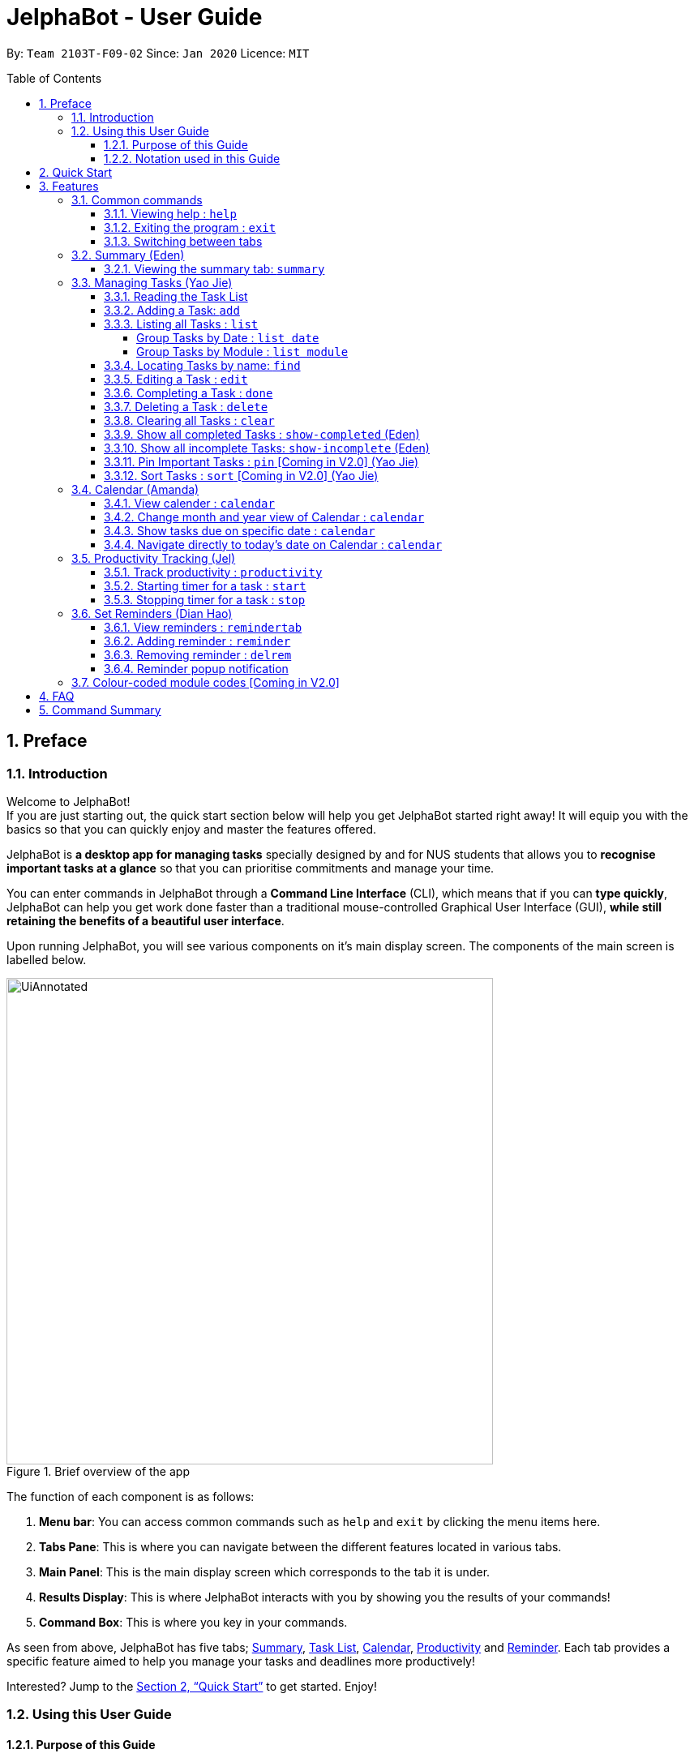 = JelphaBot - User Guide
:site-section: UserGuide
:toc:
:toc-title: Table of Contents
:toclevels: 4
:toc-placement: macro
:sectnums:
:imagesDir: images
:stylesDir: stylesheets
:xrefstyle: full
:experimental:
:icons: font
ifdef::env-github[]
:tip-caption: :bulb:
:note-caption: :information_source:
:important-caption: :heavy_exclamation_mark:
endif::[]
:repoURL: https://github.com/AY1920S2-CS2103T-F09-2/main

By: `Team 2103T-F09-02`      Since: `Jan 2020`      Licence: `MIT`

<<<
toc::[]
<<<

== Preface

=== Introduction

Welcome to JelphaBot! +
If you are just starting out, the quick start section below will help you get JelphaBot started right away!
It will equip you with the basics so that you can quickly enjoy and master the features offered.

JelphaBot is *a desktop app for managing tasks* specially designed by and for NUS students that allows you to *recognise important tasks at a glance* so that you can prioritise commitments and manage your time.

You can enter commands in JelphaBot through a *Command Line Interface* (CLI), which means that if you can *type quickly*, JelphaBot can help you get work done faster than a traditional mouse-controlled Graphical User Interface (GUI), *while still retaining the benefits of a beautiful user interface*.

Upon running JelphaBot, you will see various components on it's main display screen.
The components of the main screen is labelled below.

[.text-center]
.Brief overview of the app
image::ug_figures/UiAnnotated.png[width="600"]

<<<

The function of each component is as follows:

. *Menu bar*: You can access common commands such as `help` and `exit` by clicking the menu items here.
. *Tabs Pane*: This is where you can navigate between the different features located in various tabs.
. *Main Panel*: This is the main display screen which corresponds to the tab it is under.
. *Results Display*: This is where JelphaBot interacts with you by showing you the results of your commands!
. *Command Box*: This is where you key in your commands.

As seen from above, JelphaBot has five tabs; <<Summary (Eden), Summary>>, <<Managing Tasks (Yao Jie), Task List>>, <<Calendar (Amanda), Calendar>>, <<Productivity Tracking (Jel), Productivity>> and <<Set Reminders (Dian Hao), Reminder>>.
Each tab provides a specific feature aimed to help you manage your tasks and deadlines more productively!

Interested?
Jump to the <<Quick Start>> to get started.
Enjoy!

=== Using this User Guide

==== Purpose of this Guide

This User Guide is filled with information to help you set up and make the best out of you very own JelphaBot!
You will be able to learn more about the commands that are available for you, together with examples of how they are used.
These commands are also consolidated under <<Command Summary, this section>> for your convenience.

[[hyperlink]]
==== Notation used in this Guide

To aid in your understanding throughout this User Guide, you may find below the different symbols and formatting used throughout this guide.

.Common symbols used throughout this guide.
[width="100%",cols="^40%,<60%,options="header",]
|=======================================================================
|*Symbol* | *What does it mean?*
a| `command` | Command that can be typed into the command box
a| kbd:[Key] | A Key that you should press on your keyboard
ifdef::env-github[]
| :bulb: | Tips and tricks that might be useful
| :information_source: | Additional information that is good to know
| :heavy_exclamation_mark: | Important pointers to take note of
a| <<hyperlink>> | Link to another section or website
endif::[]
ifndef::env-github[]
a|TIP: {blank}| Tips and tricks that might be useful
a|NOTE: {blank}| Additional information that is good to know
a|IMPORTANT: {blank}| Important pointers to take note
a| <<hyperlink, link>> | Link to another section or website
endif::[]
// also known as TIP, NOTE, IMPORTANT
|=======================================================================

<<<

== Quick Start

. Ensure you have Java `11` or above installed in your Computer.
. Download the latest `jelphabot.jar` link:{repoURL}/releases[here].
. Copy the file to the folder you want to use as JelphaBot's home folder.
+
[NOTE]
This is important because it decides where your information is saved! +
Ensure that JelphaBot has write permissions to that folder.
. Double-click the file to start the app.
The GUI should appear in a few seconds. +
JelphaBot should initialize with a sample list of tasks as shown in the following diagram.
+
[.text-center]
.Expected result after running JelphaBot
image::ug_figures/Ui.png[width="600"]
+
[NOTE]
The sample list of tasks helps test if you installed JelphaBot correctly! +
If you do not see this, please try deleting JelphaBot and its accompanying files and folders and repeat steps 2 to 4.
+
<<<
+
. Type a command in the command box and press kbd:[Enter] to execute it. +
e.g. typing *`help`* and pressing kbd:[Enter] will open the help window.
. Some example commands you can try:

* `add d/Assignment 1 dt/10-Mar-2020 23 59 m/CS2103T` : +
adds a task with description "Assignment 1" to the task list.
* `list` : lists all tasks.
* `delete 1` : deletes the 1st task shown in the current list.
* `exit` : exits the app.
+
[TIP]
You can use the kbd:[UP] and kbd:[DOWN] keys to view your last entered commands, +
and kbd:[Ctrl] + kbd:[Tab] to nagivate to the next tab quickly!

. Refer to <<Features>> to learn about how each command can help you. +
A summarized list of commands is available <<Command Summary, here>>.

<<<

== Features

In this section, you can find details about the commands that JelphaBot supports.
These include the function of the command, its format, and example usages. +
For easier naviagation, this guide will go through features according to the order of tabs shown on the User Interface.

=== Common commands

==== Viewing help : `help`

If you can't recall the command you need, you can enter the `help` command in any panel. +
A help window will appear with a link to this user guide. +
Format: `help`

[.text-center]
.Expected result after running `help`
image::ug_figures/help.png[width="600]

==== Exiting the program : `exit`

You can exit the program anytime by entering the `exit` command directly from any panel. +
Format: `exit`

==== Switching between tabs

You can switch between tabs anytime by pressing kbd:[Ctrl] + kbd:[Tab] on your keyboard to move to the next tab on the right.
If you are already on the rightmost tab, it wraps around to the leftmost tab.
You can also move to tabs directly by using the respective shortcut commands.
These make JelphaBot easier to use for experienced users.
Easily remember command shortcuts by checking the bolded letter in the title of every panel!

.List of applicable Switch Tab commands.
[width="70%",cols="45%,60%"]
|===
|Command |Tab switched to

|`summary`, `:s`| Summary
|`list`, `:t`| Task List
|`calendar`, `:c`| Calendar
|`productivity`, `:p`|Productivity
|`remindertab`, `:r`|Reminder
|===

<<<
// tag::summary[]
=== Summary (Eden)
This tab will be the first panel you see after entering JelphaBot!

This section gives you a minimalistic overview of the day, namely tasks that you have due within the day, and tasks that you have completed within the day!
Tasks displayed will only have it's module code as well as their description for simplicity!

==== Viewing the summary tab: `summary`

You can enter the `summary` command or its shortcuts `:S` or `:s` to manually switch to the summary tab.
The summary panel will then display a summary of your tasks due and completed today. +

Format: `summary` +
Shortcut: `:S` or `:s`

[.text-center]
.Example of expected result after running `summary`
image::ug_figures/Ui.png[width="600"]

Summary panel shows the tasks that are Due Today, and Completed Today.

<<<

Once a task under the Due Today header is marked as done, it will appear under the Completed Today tab.

[.text-center]
.Expected view of the Summary tab after completing the task, ACC1101 Tutorial 4
image::ug_figures/SummaryViewAfterTaskComplete.png[width="600"]

// end::summary[]

<<<
// tag::tasklist[]
=== Managing Tasks (Yao Jie)

JelphaBot allows you to track and manage your tasks comprehensively as well!
You can view and sort all your tasks from the Task List page. +
You can enter the `list` command or its shortcuts `:T` or `:t` to instantly switch to the task list tab.
The task list panel will then display all your tasks sorted into various categories. +

Format: `list` +
Shortcut: `:T` or `:t`

[.text-center]
.Example of expected result after running `list`
image::ug_figures/TaskListTab.png[width="600"]

<<<

==== Reading the Task List

The task list is formatted so that you can distinguish urgent tasks at first glance.
The start of every task is labelled with a module code so that you can visually categorize them.
Tasks are tagged according to their importance:

* Default priority
* *High Priority* tasks will be *bolded* to denote important tasks.
* _Low priority_ tasks will be _italicized_ to denote optional tasks.

The start of every task will be labelled with a module code so that you can visually categorize them. +
Go <<#add, here>> to read more about adding tasks with priority and <<#edit, here>> for editing task priority.

====
*Command Format for Task list commands*

* Parts of the command in `UPPER_CASE` represent command parameters that have to be supplied by you. +
e.g. in `add d/DESCRIPTION`, `DESCRIPTION` represents a field where you can provide the appropriate description, such as `add d/Assignment 1`.
* Parameters in square brackets are optional e.g `d/DESCRIPTION [p/PRIORITY]` can be used as `d/Assignment 1 p/0` or as `d/Assignment 1`.
* Parameters with a trailing `…` ​can be used as many times as you want, or can also be omitted. +
e.g. `[t/TAG]...` can be used once as `t/project`, or multiple times like `t/project t/graded`, and so on.
* Parameters can be in any order e.g. if the command specifies `d/DESCRIPTION p/PRIORITY`, `p/PRIORITY d/DESCRIPTION` is also acceptable.
====
// end::tasklist[]

<<<
// tag::add[]
[[add]]
==== Adding a Task: `add`

You can add a task to your task list. +
Format: `add d/DESCRIPTION dt/DATETIME m/MODULE_CODE [p/PRIORITY] [t/TAG]...`

[.text-center]
.Example of an expected result after running `add d/Assignment 1 dt/Jan-01-2020 23 59 m/CS1231 t/graded`
image::ug_figures/addCommand.png[width="600"]

****
* For dt/DATETIME inputs, please use the format MMM-dd-YYYY HH mm. +
** MMM: the corresponding month in 3 letters.
** dd:  the corresponding day in 2 numbers.
** YYYY: the corresponding year (AD) as 4 numbers.
** HH: the hour the task is due, in 24-hour format.
** mm: the minute the task is due.

* Values that p/PRIORITY can take are -1, 0 or 1.
****

[IMPORTANT]
Format of the month in DATETIME (MMM) input has to have the first letter in upper-case. +
E.g `Mar` instead of `mar` when specifying the month of March.

<<<

Examples:

* `add d/Assignment 1 dt/Jan-01-2020 23 59 m/CS3230 p/1`
* `add d/Project TP dt/Jan-01-2020 23 59 m/CS2103T p/1 t/pair t/work`

[TIP]
A task can have any number of tags (including 0)! +
If the priority field is not specified, priority is set to Default priority.
// end::add[]

// tag::list[]
==== Listing all Tasks : `list`

You can list all tasks in your task list.
Optional arguments can be added to dictate sorting order for your tasks. +
Format: `list [SORTING_ORDER]`

****
* If no `SORTING_ORDER` is provided, tasks will be grouped by date by default, similar to the task list's tab default page as mentioned in the start of this section.
* Valid `SORTING_ORDER` values are `date` (groups tasks by date) and `module` (Groups tasks by module code)
****

<<<

===== Group Tasks by Date : `list date`

You can group tasks based on their due date.
This is also the default interface for the task list tab. +
Format: `list date`

[.text-center]
.Example of an expected result after running `list date`
image::ug_figures/listByDate.png[width="600"]

`list date` allows you to group your tasks into the following categories:

* *Pinned* [Coming in V2.0] +
(Pinned tasks will always be displayed at the top.
To read more about pinning tasks, go <<#pin, here>>)
* *Overdue*  +
(Shows tasks which are past their due date)
* *Due Today* +
(Shows tasks not overdue and due by the end of the current day)
* *Due This Week* +
(Shows tasks due within the next seven days)
* *Due Someday* +
(Shows all other tasks that do not fit into prior categories)

These categories are arranged to make it easier for you to see what is immediately due.
By moving tasks that are due soon to the top of the list, you can decide what to focus your time on.

<<<

===== Group Tasks by Module : `list module`

You can also group your tasks based on their module code. +
Format: `list module`

[.text-center]
.Example of an expected result after running `list module`
image::ug_figures/listByModule.png[width="600"]

This grouping allows you to manage your time by tracking the amount of time spent on each module.
You can also see which modules are more intensive or have upcoming projects or assignments due.
// end::list[]

<<<
==== Locating Tasks by name: `find`

You can find tasks in your task list with description containing any of the given keywords. +
Format: `find KEYWORD [MORE_KEYWORDS]`

[.text-center]
.Example of an expected result after running `find tutorial`
image::ug_figures/findCommand.png[width="600"]

****
* The search is case insensitive. e.g `tut` will match `Tut`
* The order of the keywords does not matter. e.g. `project Work` will match `Work project`
* Only the description is searched.
* Only full words will be matched e.g. `Tut` will not match `Tutorial`
* Tasks matching at least one keyword will be returned (i.e. `OR` search). e.g. `Project Work` will return `Project Group`, `Work meeting`
****

Examples:

* `find assignment` +
Returns `Assignment 1` and `assignment task`
* `find Tutorial Project MidTerm` +
Returns any task having descriptions of `Tutorial`, `Project`, or `MidTerm`

<<<
// tag::edit[]
[[edit]]
==== Editing a Task : `edit`

You can edit an existing task in your task list. +
Format: `edit INDEX [d/DESCRIPTION] [dt/DATETIME] [m/MODULE_CODE] [p/PRIORITY (-1, 0, or 1)] [t/TAG]...`

[.text-center]
.Example of an expected result after running `edit 1 m/CS2105 d/Tutorial 2`
image::ug_figures/editCommand.png[width="600"]

<<<

****
* Edits the task at the specified `INDEX` number shown in the displayed task list.
* The index provided *must be positive* and the task to edit cannot have a running timer.
* At least one of the optional fields must be provided.
* Existing values will be updated to the input values. +
Eg.
When editing tags, all existing tags of the task will be removed and replaced with the new tags.
****

[TIP]
You can remove all the task's tags by typing `t/` without specifying any tags after it.

Valid command examples for `edit`:

* `edit 1 m/CS2105 d/Tutorial 2` +
Edits the Module Code of the first task to `CS2105` and Description to `Tutorial 2`.
* `edit 2 dt/Jan-2-2020 23 59 t/` +
Edits the Date and Time of the second task to be `Jan-2-2020 23 59` and clears all existing tags.
// end::edit[]

<<<

==== Completing a Task : `done`

You can mark a task in your task list as done and the task's status will be updated in the display. +
Format: `done INDEX`

[.text-center]
.Example of an expected result after running `done 1`
image::ug_figures/doneCommand.png[width="600"]

****
* Marks the task at the specified `INDEX` as done.
* The index refers to the index number shown in the displayed task list.
* The index *must be a positive integer* 1, 2, 3, ...
* The task must not have a running timer.
****

<<<
==== Deleting a Task : `delete`
// tag::delete[]

You can delete a task from your task list. +
Format: `delete INDEX`

[.text-center]
.Example of an expected result after running `delete 1`
image::ug_figures/deleteCommand.png[width="600"]

****
* Deletes the task at the specified `INDEX`.
* The index refers to the index number shown in the displayed task list.
* The index *must be a positive integer* 1, 2, 3, ...
* Deleting a task deletes any reminders for it too.
****

Examples:

* `list` +
`delete 2` +
Deletes the 2nd task in the task list.
* `find Betsy` +
`delete 1` +
Deletes the 1st task in the results of the `find` command.
// end::delete[]

<<<
==== Clearing all Tasks : `clear`

You can clear all tasks from your task list. +
Format: `clear`

[.text-center]
.Example of an expected result after running `clear`
image::ug_figures/clearCommand.png[width="600"]

****
* All reminders will be cleared together with the tasks.
****

<<<
// tag::showcompleted[]
==== Show all completed Tasks : `show-completed` (Eden)

You can display all the tasks in your task list that have been completed.

[.text-center]
.Example of an expected result after running `show-completed`
image::ug_figures/showCompletedCommand.png[width="600"]

<<<

If you do not have any tasks that are complete in your task list, the displayed list will be empty and a message will be shown telling you that you currently do not have any completed tasks!

[.text-center]
.Example of an expected result after running `show-completed`, if the task list does not have any completed tasks
image::ug_figures/showCompletedCommandNoCompleted.png[width="600"]

// end::showcompleted[]

<<<
// tag::showincomplete[]
==== Show all incomplete Tasks: `show-incomplete` (Eden)

You can display all the tasks in your task list that are currently incomplete.

[.text-center]
.Example of an expected result after running `show-incomplete`
image::ug_figures/showIncompleteCommand.png[width="600"]

<<<

If you do not have any tasks that are incomplete in your task list, the displayed list will be empty and a message will be shown telling you that you currently do not have any incomplete tasks!

[.text-center]
.Example of an expected result after running `show-incomplete`, if the task list does not have any incomplete tasks
image::ug_figures/showIncompleteCommandNoIncomplete.png[width="600"]

// end::showincomplete[]

// tag::ug-pin-sort[]
[[pin]]
==== Pin Important Tasks  : `pin` [Coming in V2.0] (Yao Jie)

You can pin important tasks to the top of the task list with the `pin` command. +
Pinned tasks will always be displayed in the Pinned Tasks group in the task list. +
Trying to `pin` a task that is already pinned will unpin it.

==== Sort Tasks : `sort`  [Coming in V2.0] (Yao Jie)

You can change how tasks are sorted with the `sort` command.
Format: `sort SORTING_ORDER`

Valid `SORTING_ORDER` values include `date`, `module`, and `priority`.
// end::ug-pin-sort[]

<<<

// tag::calendar[]
=== Calendar (Amanda)

JelphaBot also comes with a built-in calendar view that allows you to view your overarching tasks due on a monthly basis.
Dates that have tasks due would have a dot indicator shown on the calendar.
You would also be able to navigate to specific dates to view your tasks due for that day of the month!

==== View calender : `calendar`

You can enter the `calendar` command or its shortcuts `:C` or `:c` to manually switch to the calendar tab.
The calendar panel will then show you your schedule for the current month with today's date highlighted. +

Format: `calendar` +
Shorcut: `:C` or `:c`

[.text-center]
.Example of expected result after running `calendar`
image::ug_figures/CalendarTab.png[width="600"]

[NOTE]
Highlighting of Dates: Today's date would be highlighted in dark blue, while other dates would be in light blue.

<<<
==== Change month and year view of Calendar : `calendar`
You can navigate the calendar panel to another month and year by specifying it. The calendar panel would be updated accordingly
while highlighting the first day of the month.
The task list panel on the left will display the tasks due on the first day of the month. +
Format: `calendar MONTHYEAR`

****
* For MONTHYEAR format, it should be MMM-YYYY, but it also allows some other formats shown when your format is invalid.
****

Examples:

* `calendar May-2020`

[.text-center]
.Example of expected result after running `calendar May-2020`
image::ug_figures/CalendarView.png[width="600"]

Displays month of May in the year 2020 in the calendar panel on the right. Task list panel on the left
is empty as there are no tasks due on 1-May-2020.

[IMPORTANT]
Format of the month in MONTHYEAR (MMM) input has to have the first letter in upper-case. +
E.g `Mar` instead of `mar` when specifying the month of March.

[NOTE]
Dot indicator showing tasks: Dates that have more than 3 tasks due would have a red dot indicator, while dates with
at least 1 task but less than 4 tasks due would be represented with a green dot indicator.

<<<
==== Show tasks due on specific date : `calendar`
Displays the tasks due on specified date, while highlighting that day on the calendar +
Format: `calendar DATE`

****
* The date specified *must be for a day within the date range displayed in the current Calendar panel* for the corresponding date to be highlighted.
* For DATE formats, we recommend the format to be MMM-dd-YYYY, but it also allows some other formats shown when you type in the command word.
****

Examples:

* `calendar Apr-1-2020`
* `calendar Apr/1/2020` +

[.text-center]
.Example of expected result after running `calendar Apr-1-2020`
image::ug_figures/CalendarDate.png[width="600"]

This command should highlight the 1st of April in the calendar panel (on the right) and display the corresponding tasks due in the task list (on the left).

<<<

==== Navigate directly to today's date on Calendar : `calendar`

Immediately displays the calendar view for this month and highlights today's date.
The task list panel on the left will display the tasks due today as well. +
Format: `calendar today`

Examples:

* `calendar today` +

[.text-center]
.Example of expected result after running `calendar today`
image::ug_figures/CalendarToday.png[width="600"]

Displays month of April in the year 2020 in the calendar panel on the right, with today's date highlighted and displays the corresponding tasks due today on the left.
// end::calendar[]

<<<
// tag::productivitytracker[]
=== Productivity Tracking (Jel)

JelphaBot automatically tracks your productivity within the day, and displays a progress bar which allows you to track the completion progress of the tasks which are due in the coming week.
You would be able to see the progress bar fill up as you complete more tasks.

JelphaBot also dynamically provides feedback responses to the user's achievements and task completion rate.
Hopefully, this would make you even more productive by encouraging you to get more done!

==== Track productivity : `productivity`

You can enter the `productivity` command or its shortcuts `:P` or `:p` to manually switch to the productivity tab.
The productivity panel will then show you your productivity for the day. +

Format: `productivity` +
Shortcut: `:P` or `:p`

[.text-center]
.Example of expected result after running `productivity`
image::ug_figures/ProductivityTab.png[width="600"]

[NOTE]
The progress bar and the text following it only shows tasks that are due within the week JelphaBot is running.

<<<
==== Starting timer for a task : `start`

You can start a timer for your task. +
Format: `start INDEX`

[.text-center]
.Example of expected result after running `start 1`
image::ug_figures/startCommand.png[width="600"]

****
* Each task can only have 1 running timer.
* Starts the timer for the task at the specified `INDEX` if timer was not already running.
* The index refers to the index number shown in the displayed task list.
* The index *must be a positive integer* 1, 2, 3, ...
* A completed task cannot be timed.
* New timer entry under "Running Timer(s)" in the productivity tab will be added if execution is successful.
****

<<<
==== Stopping timer for a task : `stop`

You can stop a running timer for your task. +
Format: `stop INDEX`

[.text-center]
.Expected result after running `stop 1`
image::ug_figures/stopCommand.png[width="600"]

****
* The task has to have a running timer.
* Stops the timer for the task at the specified `INDEX` if timer was running.
* The index refers to the index number shown in the displayed task list.
* The index *must be a positive integer* 1, 2, 3, ...
* Timer entry under "Running Timer(s)" in the productivity tab will be removed if execution is successful.
* Time spent on timed task will be added to the respected time spent section in the productivity tab.
****

[IMPORTANT]
Exiting the application before stopping any running timer wil cause all recorded time since the timer was started to be lost.
// end::productivitytracker[]

<<<
//tag::reminder[]
=== Set Reminders (Dian Hao)
JelphaBot allows you to set reminders for tasks and manage your tasks comprehensively!
You can view all your existing reminders from the reminders tab.

==== View reminders : `remindertab`

You can enter the `remindertab` command or its shortcuts `:R` or `:r` to manually switch to the reminder tab.
The reminder panel will then show all the reminders that you have set.

Format: `remindertab` +
Shortcut: `:R` or `:r`

[.text-center]
.Example of expected result after running `remindertab`
image::ug_figures/remindertab.png[width="600"]

Every `Reminder` will show the `Task` `s module code, description, due date, the days that will be reminded before the deadline, and the hours that will be reminded before the deadline.

<<<

==== Adding reminder : `reminder`

You can add a reminder to your specified task to remind yourself of the task if the current time is within the time-frame specified by you. +

Format: `reminder INDEX days/DAYS hours/HOURS`

[.text-center]
.Example of expected result after running `reminder 1 days/1 hours/1`
image::ug_figures/addReminder.png[width="600"]

[.text-center]
.Example of new reminder appended to reminder list panel after running `reminder 1 days/1 hours/1`
image::ug_figures/addReminderTab.png[width="600"]


****
* Adds a reminder to the task which is at the specified `INDEX`.
* The index refers to the index number shown in the displayed task list.
* The index *must be a positive integer* 1, 2, 3, ....
* `DAYS` refers to the number of days before the due date of the task when you want to be reminded of it.
* `HOURS` refers to the number of hours before the due date of the task when you want to be reminded of it.
* You can only specify `DAYS` to be in the range 0 - 7 inclusive.
* You can only specify `HOURS` to be in the range 0 - 24 inclusive.
* Every `Task` can only have one `Reminder` .
* A `Task` that is completed cannot have a `Reminder` .
* A `Task` that is reminded but is not completed after the deadline will still be reminded for.
* A `Task` will not be reminded if the task is completed but it has a `Reminder` .
****

<<<
==== Removing reminder : `delrem`
If you would like for a task's reminder to be deleted, you can enter the
`delrem` command to remove the reminder of that task. +

Format: `delrem INDEX`

[.text-center]
.Example of expected result after running `delrem 1`
image::ug_figures/delReminder.png[width="600"]

[.text-center]
.Example of reminder removed from reminder list panel after running `delrem 1`
image::ug_figures/delReminderTab.png[width="600"]


****
* Removes a reminder associated to the task at the specified `INDEX`.
* The index refers to the index number shown in the displayed task list.
* The index *must be a positive integer* 1, 2, 3, ....
* Whenever a task is deleted, the corresponding reminder will also be removed.
****

<<<
==== Reminder popup notification

Whenever you start up JelphaBot after adding your reminders, JelphaBot's reminder window will popup.
The popup will show a list of tasks that will be overdue soon, and tasks that are past their deadline but have not been completed.

[.text-center]
.Example of expected result after tasks are being reminded.
image::ug_figures/reminderpopup.png[width="600"]

****
* Reminders will persist until you either complete the `Task`, or delete the `Reminder`.
****
//end::reminder[]

<<<

=== Colour-coded module codes [Coming in V2.0]

Users can customise the font colours of different modules to better distinguish between different tasks.
The module codes displayed in the Main Window will be similar to the tags displayed to make it easier for users to view them.

<<<
// tag::faq[]
== FAQ

*Q1*: Is JelphaBot free? +
*A*: Yes, JelphaBot is completely free to use!

*Q2*: How do I transfer my data to another Computer? +
*A*: Install the app in the other computer and overwrite the empty data file it creates with the file that contains the data of your previous JelphaBot folder. +

*Q3*: How do I save my data? +
*A*: JelphaBot automatically saves your data whenever you make a change.
There is no need to save manually.

*Q4*: Can I add multiple tasks using a command line? +
*A*: Sorry, we currently do not support this feature.
We will consider this in v2.0.

*Q5*: How do I add tasks with no deadline or description? +
*A*: Sorry, we currently do not support task entries with no deadline or descriptions.
We will consider this in v2.0.

*Q6*: Do I need an Internet connection to use JelphaBot? +
*A*: No, you don’t.
JelphaBot works completely offline.
// end::faq[]

<<<
// tag::commandSummary[]
== Command Summary

* *Help*: `help`
* *Summary*: `summary` or `:s` or `:S`
* *Add* `[d/DESCRIPTION] [dt/DATETIME] [m/MODULE_CODE] [p/PRIORITY] [t/TAG]…` +
e.g. `add d/Project TP dt/Jan-01-2020 23 59 m/CS2103T p/1 t/pair work`
* *List*: `list` or `:t` or `:T`
* *List by Date*: `list date`
* *List by Modules*: `list module`
* *Find*: `find KEYWORD [MORE_KEYWORDS]` +
e.g. `find Tutorial Assignment`
* *Edit*: `edit INDEX [d/DESCRIPTION] [dt/DATETIME] [m/MODULE_CODE] [p/PRIORITY] [t/TAG]...` +
e.g. `edit 1 m/CS2105 d/Tutorial 2`
* *Done*: `done INDEX` +
e.g. `done 1`
* *Delete*: `delete INDEX` +
e.g. `delete 3`
* *Clear*: `clear`
* *Exit*: `exit`
* *Show Completed Tasks*: `show-completed`
* *Show Incomplete Tasks*: `show-incomplete`
* *Add Reminder*: `reminder INDEX days/DAYS hours/HOURS` +
e.g. `reminder 2 days/1 hours/1`
* *Delete Reminder*: `delrem INDEX` +
e.g. `delrem 2`
* *View Reminders*: `remindertab` or `:r` or `:R` +
* *Productivity*: `productivity` or `:p` or `:P`
* *Timer*: `start INDEX` or `stop INDEX` +
e.g. `start 1` or `stop 1`
* *Calendar*: `calendar` or `:c` or `:C`
* *Calendar Date*: `calendar DATE` +
e.g. `calendar Jan-1-2020`
* *Change Calendar View*: `calendar MONTHYEAR` +
e.g. `calendar Apr-2020`
* *Today's Calendar View*: `calendar today`
// end::commandSummary[]
